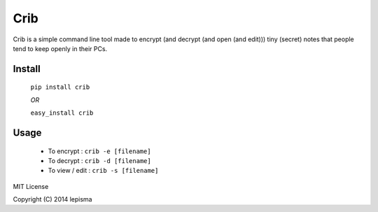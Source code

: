 Crib
--------

Crib is a simple command line tool made to encrypt (and decrypt (and open (and edit))) tiny (secret) notes that people tend to keep openly in their PCs.

Install
******************

    ``pip install crib``

    *OR*

    ``easy_install crib``

Usage
******************

    - To encrypt : ``crib -e [filename]``
    - To decrypt : ``crib -d [filename]``
    - To view / edit : ``crib -s [filename]``


MIT License

Copyright (C) 2014 lepisma